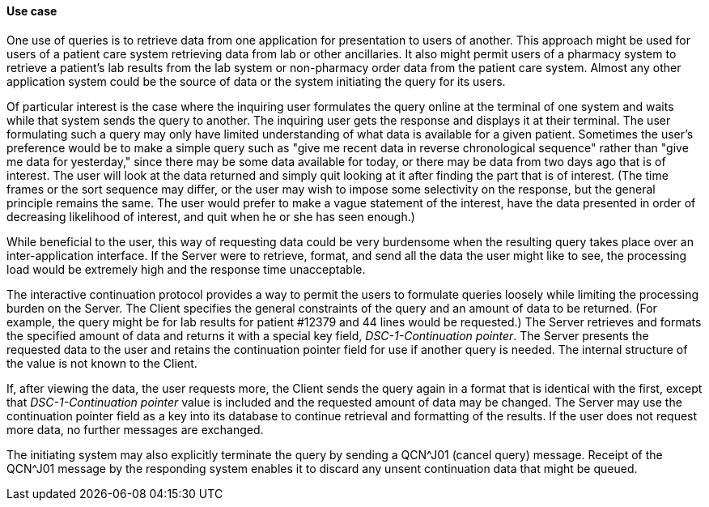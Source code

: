 ==== Use case
[v291_section="5.6.3.2"]

One use of queries is to retrieve data from one application for presentation to users of another. This approach might be used for users of a patient care system retrieving data from lab or other ancillaries. It also might permit users of a pharmacy system to retrieve a patient's lab results from the lab system or non-pharmacy order data from the patient care system. Almost any other application system could be the source of data or the system initiating the query for its users.

Of particular interest is the case where the inquiring user formulates the query online at the terminal of one system and waits while that system sends the query to another. The inquiring user gets the response and displays it at their terminal. The user formulating such a query may only have limited understanding of what data is available for a given patient. Sometimes the user's preference would be to make a simple query such as "give me recent data in reverse chronological sequence" rather than "give me data for yesterday," since there may be some data available for today, or there may be data from two days ago that is of interest. The user will look at the data returned and simply quit looking at it after finding the part that is of interest. (The time frames or the sort sequence may differ, or the user may wish to impose some selectivity on the response, but the general principle remains the same. The user would prefer to make a vague statement of the interest, have the data presented in order of decreasing likelihood of interest, and quit when he or she has seen enough.)

While beneficial to the user, this way of requesting data could be very burdensome when the resulting query takes place over an inter-application interface. If the Server were to retrieve, format, and send all the data the user might like to see, the processing load would be extremely high and the response time unacceptable.

The interactive continuation protocol provides a way to permit the users to formulate queries loosely while limiting the processing burden on the Server. The Client specifies the general constraints of the query and an amount of data to be returned. (For example, the query might be for lab results for patient #12379 and 44 lines would be requested.) The Server retrieves and formats the specified amount of data and returns it with a special key field, _DSC-1-Continuation pointer_. The Server presents the requested data to the user and retains the continuation pointer field for use if another query is needed. The internal structure of the value is not known to the Client.

If, after viewing the data, the user requests more, the Client sends the query again in a format that is identical with the first, except that _DSC-1-Continuation pointer_ value is included and the requested amount of data may be changed. The Server may use the continuation pointer field as a key into its database to continue retrieval and formatting of the results. If the user does not request more data, no further messages are exchanged.

The initiating system may also explicitly terminate the query by sending a QCN^J01 (cancel query) message. Receipt of the QCN^J01 message by the responding system enables it to discard any unsent continuation data that might be queued.

